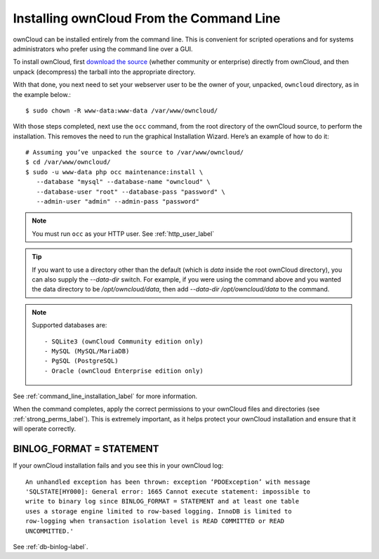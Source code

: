 =========================================
Installing ownCloud From the Command Line
=========================================

ownCloud can be installed entirely from the command line. This is convenient for
scripted operations and for systems administrators who prefer using the command
line over a GUI. 

To install ownCloud, first `download the source`_ (whether community or
enterprise) directly from ownCloud, and then unpack (decompress) the tarball
into the appropriate directory.

With that done, you next need to set your webserver user to be the owner of
your, unpacked, ``owncloud`` directory, as in the example below.::

 $ sudo chown -R www-data:www-data /var/www/owncloud/

With those steps completed, next use the ``occ`` command, from the root
directory of the ownCloud source, to perform the installation. This removes the
need to run the graphical Installation Wizard. Here’s an example of how to do
it::

 # Assuming you’ve unpacked the source to /var/www/owncloud/
 $ cd /var/www/owncloud/
 $ sudo -u www-data php occ maintenance:install \ 
    --database "mysql" --database-name "owncloud" \
    --database-user "root" --database-pass "password" \
    --admin-user "admin" --admin-pass "password" 

.. NOTE::
   You must run ``occ`` as your HTTP user. See :ref:`http_user_label`

.. TIP::
   If you want to use a directory other than the default (which is `data` inside
   the root ownCloud directory), you can also supply the `--data-dir` switch.
   For example, if you were using the command above and you wanted the data
   directory to be `/opt/owncloud/data`, then add `--data-dir
   /opt/owncloud/data` to the command.

.. NOTE::
   Supported databases are::

   - SQLite3 (ownCloud Community edition only)
   - MySQL (MySQL/MariaDB)
   - PgSQL (PostgreSQL)
   - Oracle (ownCloud Enterprise edition only)
 
See :ref:`command_line_installation_label` for more information.

When the command completes, apply the correct permissions to your ownCloud files
and directories (see :ref:`strong_perms_label`). This is extremely important, as
it helps protect your ownCloud installation and ensure that it will operate
correctly.

BINLOG_FORMAT = STATEMENT
-------------------------

If your ownCloud installation fails and you see this in your ownCloud log::

 An unhandled exception has been thrown: exception ‘PDOException’ with message 
 'SQLSTATE[HY000]: General error: 1665 Cannot execute statement: impossible to 
 write to binary log since BINLOG_FORMAT = STATEMENT and at least one table 
 uses a storage engine limited to row-based logging. InnoDB is limited to 
 row-logging when transaction isolation level is READ COMMITTED or READ 
 UNCOMMITTED.'

See :ref:`db-binlog-label`.

.. Links

.. _download the source: https://owncloud.org/install/#instructions-server 
